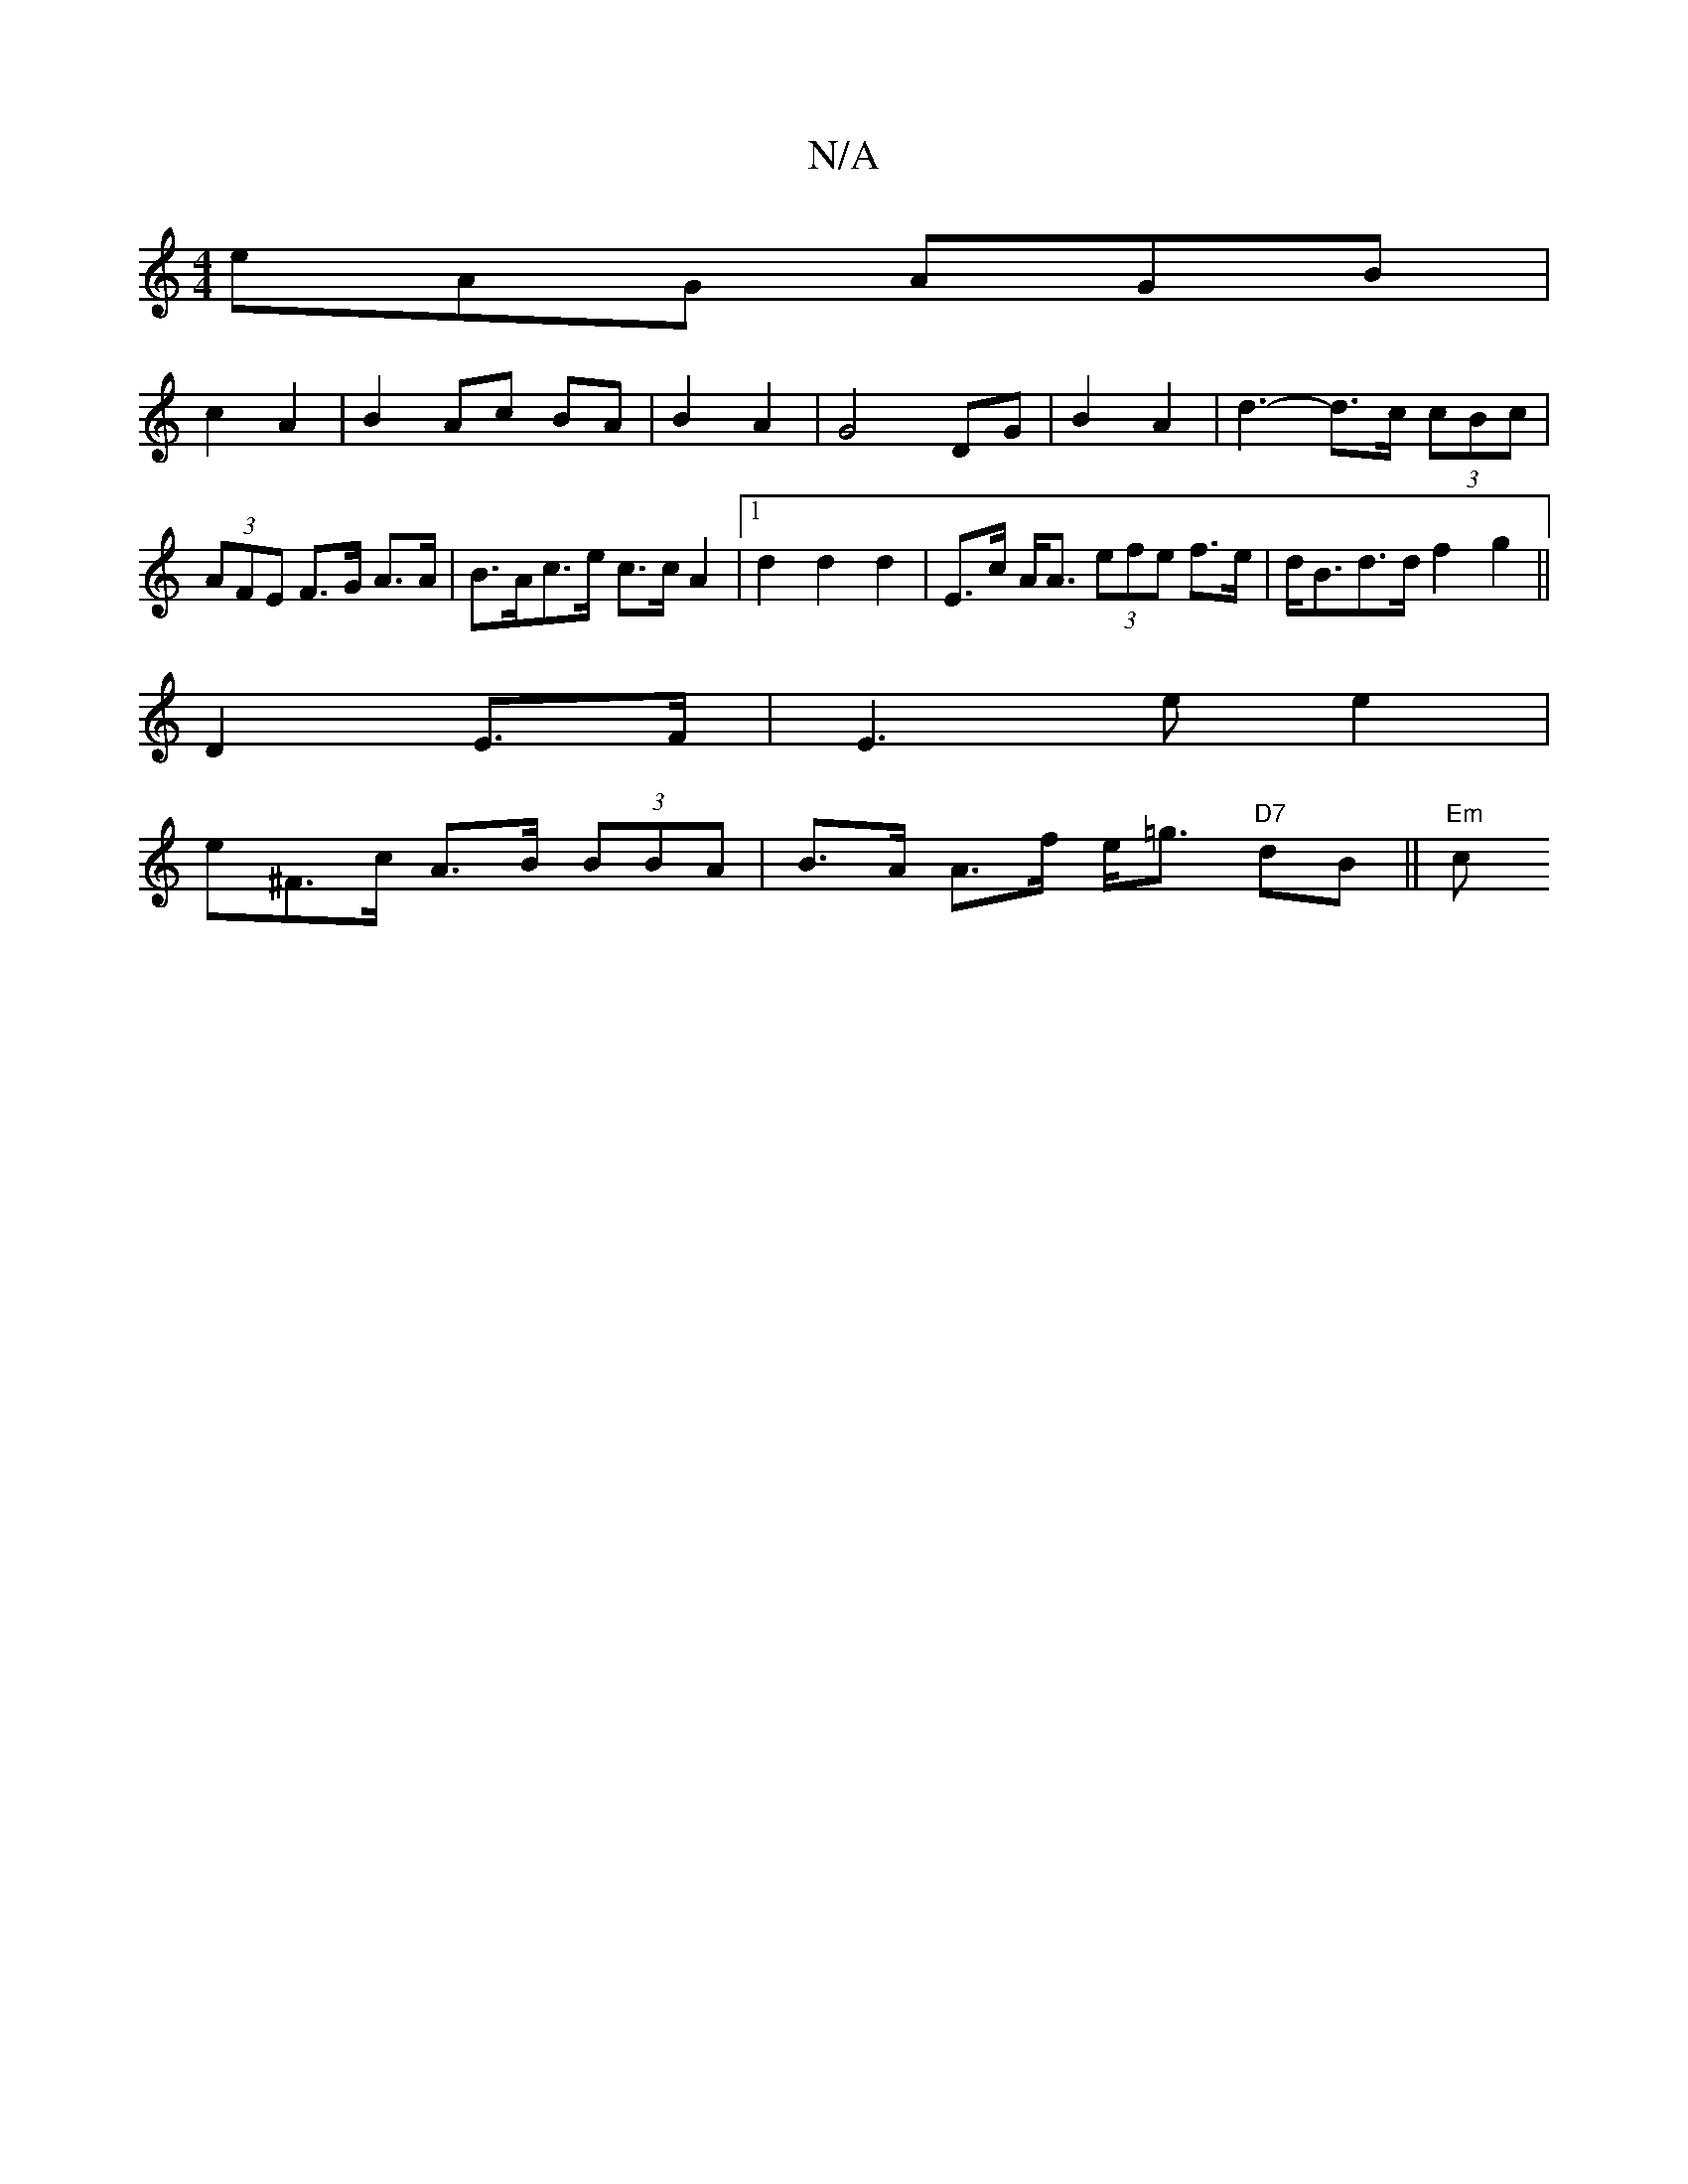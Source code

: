 X:1
T:N/A
M:4/4
R:N/A
K:Cmajor
eAG AGB|
c2 A2 | B2 Ac BA|B2 A2 | G4 DG|B2 A2 | d3-d>c (3cBc|(3AFE F>G A>A | B>Ac>e c>c A2|[1 d2 d2 d2 | E>c A<A (3efe f>e|d<Bd>d f2 g2||
D2 E>F | E3e e2|
e^F>c A>B (3BBA | B>A A>f e<=g "D7"dB ||"Em"c